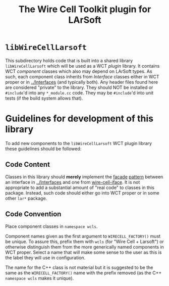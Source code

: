 #+TITLE: The Wire Cell Toolkit plugin for LArSoft 

* =libWireCellLarsoft=

This subdirectory holds code that is built into a shared library =libWireCellLarsoft= which will be used as a WCT /plugin/ library.  It contains WCT /component/ classes which also may depend on LArSoft types.  As such, each component class inherits from /Interface/ classes either in WCT proper or in [[../Interfaces]] (and typically both).  Any header files found here are considered "private" to the library.  They should NOT be installed or =#include='d into any =*_module.cc= code.  They may be =#include='d into unit tests (if the build system allows that).

* Guidelines for development of this library

To add new components to the =libWireCellLarsoft= WCT plugin library these guidelines should be followed:

** Code Content

Classes in this library should *merely* implement the [[https://sourcemaking.com/design_patterns/facade][facade]] [[https://en.wikipedia.org/wiki/Facade_pattern][pattern]] between an interface in [[../Interfaces]] and one from [[https://github.com/WireCell/wire-cell-iface/tree/master/inc/WireCellIface][wire-cell-iface]].  It is not appropriate to add a substantial amount of "real code" to classes in this package.  Instead, such code should either go into WCT proper or in some other =lar*= package.

** Code Convention

Place component classes in =namespace wcls=.  

Component names given as the first argument to =WIRECELL_FACTORY()= must be unique.  To assure this, prefix them with =wcls= (for "Wire Cell + Larsoft") or otherwise distinguish them from the more generically named components in WCT proper.  Select a name that will make some sense to the user as this is the label they will use in configuration.  

The name for the C++ class is not material but it is suggested to be the same as the =WIRECELL_FACTORY()= name with the prefix removed (as the C++ =namespace wcls= makes it unique).







